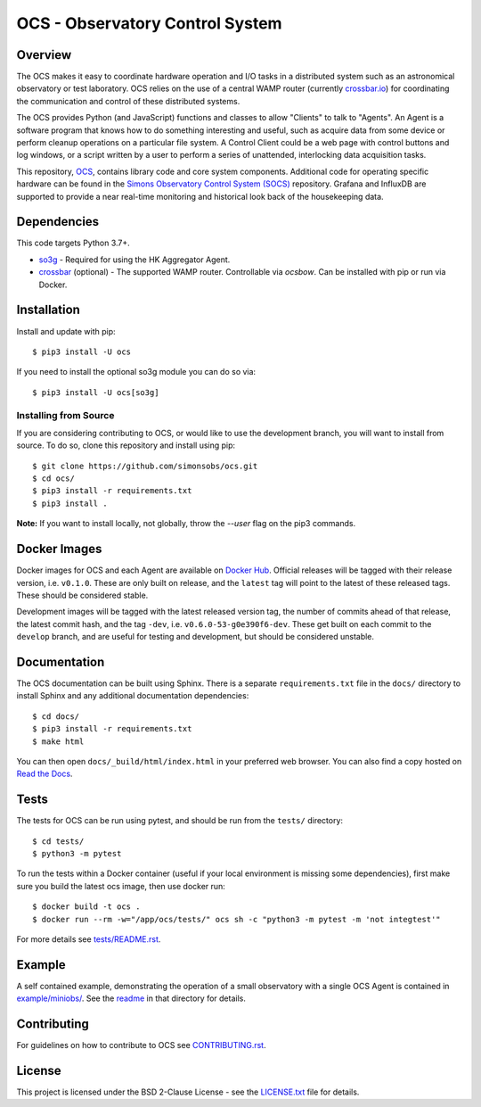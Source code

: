 ================================
OCS - Observatory Control System
================================

.. image:: https://img.shields.io/github/workflow/status/simonsobs/ocs/Build%20Develop%20Images
    :target: https://github.com/simonsobs/ocs/actions?query=workflow%3A%22Build+Develop+Images%22
    :alt: GitHub Workflow Status

.. image:: https://readthedocs.org/projects/ocs/badge/?version=develop
    :target: https://ocs.readthedocs.io/en/develop/?badge=develop
    :alt: Documentation Status

.. image:: https://coveralls.io/repos/github/simonsobs/ocs/badge.svg
    :target: https://coveralls.io/github/simonsobs/ocs

.. image:: https://img.shields.io/badge/dockerhub-latest-blue
    :target: https://hub.docker.com/r/simonsobs/ocs/tags

.. image:: https://img.shields.io/pypi/v/ocs
   :target: https://pypi.org/project/ocs/
   :alt: PyPI Package

.. image:: https://results.pre-commit.ci/badge/github/simonsobs/ocs/develop.svg
   :target: https://results.pre-commit.ci/latest/github/simonsobs/ocs/develop
   :alt: pre-commit.ci status

Overview
--------

The OCS makes it easy to coordinate hardware operation and I/O tasks in a
distributed system such as an astronomical observatory or test laboratory. OCS
relies on the use of a central WAMP router (currently `crossbar.io`_) for
coordinating the communication and control of these distributed systems.

The OCS provides Python (and JavaScript) functions and classes to allow
"Clients" to talk to "Agents". An Agent is a software program that knows how to
do something interesting and useful, such as acquire data from some device or
perform cleanup operations on a particular file system. A Control Client could
be a web page with control buttons and log windows, or a script written by a
user to perform a series of unattended, interlocking data acquisition tasks.

This repository, `OCS`_, contains library code and core system
components.  Additional code for operating specific hardware can be
found in the `Simons Observatory Control System (SOCS)`_ repository.
Grafana and InfluxDB are supported to provide a near real-time monitoring and
historical look back of the housekeeping data.

.. _crossbar.io: http://crossbario.com
.. _`OCS`: https://github.com/simonsobs/ocs/
.. _`Simons Observatory Control System (SOCS)`: https://github.com/simonsobs/socs/

Dependencies
------------

This code targets Python 3.7+.

* `so3g`_ - Required for using the HK Aggregator Agent.
* `crossbar`_ (optional) - The supported WAMP router. Controllable via
  `ocsbow`. Can be installed with pip
  or run via Docker.

.. _so3g: https://github.com/simonsobs/so3g
.. _crossbar: https://pypi.org/project/crossbar/

Installation
------------

Install and update with pip::

    $ pip3 install -U ocs

If you need to install the optional so3g module you can do so via::

    $ pip3 install -U ocs[so3g]

Installing from Source
``````````````````````

If you are considering contributing to OCS, or would like to use the
development branch, you will want to install from source. To do so, clone this
repository and install using pip::

  $ git clone https://github.com/simonsobs/ocs.git
  $ cd ocs/
  $ pip3 install -r requirements.txt
  $ pip3 install .

**Note:** If you want to install locally, not globally, throw the `--user` flag
on the pip3 commands.

Docker Images
-------------
Docker images for OCS and each Agent are available on `Docker Hub`_. Official
releases will be tagged with their release version, i.e. ``v0.1.0``. These are
only built on release, and the ``latest`` tag will point to the latest of these
released tags. These should be considered stable.

Development images will be tagged with the latest released version tag, the
number of commits ahead of that release, the latest commit hash, and the tag
``-dev``, i.e.  ``v0.6.0-53-g0e390f6-dev``. These get built on each commit to
the ``develop`` branch, and are useful for testing and development, but should
be considered unstable.

.. _Docker Hub: https://hub.docker.com/u/simonsobs

Documentation
-------------
The OCS documentation can be built using Sphinx. There is a separate
``requirements.txt`` file in the ``docs/`` directory to install Sphinx and any
additional documentation dependencies::

  $ cd docs/
  $ pip3 install -r requirements.txt
  $ make html

You can then open ``docs/_build/html/index.html`` in your preferred web
browser. You can also find a copy hosted on `Read the Docs`_.

.. _Read the Docs: https://ocs.readthedocs.io/en/latest/

Tests
-----
The tests for OCS can be run using pytest, and should be run from the
``tests/`` directory::

  $ cd tests/
  $ python3 -m pytest

To run the tests within a Docker container (useful if your local environment is
missing some dependencies), first make sure you build the latest ocs image,
then use docker run::

  $ docker build -t ocs .
  $ docker run --rm -w="/app/ocs/tests/" ocs sh -c "python3 -m pytest -m 'not integtest'"

For more details see `tests/README.rst <tests_>`_.

.. _tests: https://github.com/simonsobs/ocs/blob/master/tests/README.rst

Example
-------

A self contained example, demonstrating the operation of a small observatory
with a single OCS Agent is contained in `example/miniobs/`_.  See the `readme`_
in that directory for details.

.. _example/miniobs/: https://github.com/simonsobs/ocs/tree/master/example/miniobs
.. _readme: https://github.com/simonsobs/ocs/blob/master/example/miniobs/README.rst

Contributing
------------
For guidelines on how to contribute to OCS see `CONTRIBUTING.rst`_.

.. _CONTRIBUTING.rst: https://github.com/simonsobs/ocs/blob/master/CONTRIBUTING.rst

License
--------
This project is licensed under the BSD 2-Clause License - see the
`LICENSE.txt`_ file for details.

.. _LICENSE.txt: https://github.com/simonsobs/ocs/blob/master/LICENSE.txt

